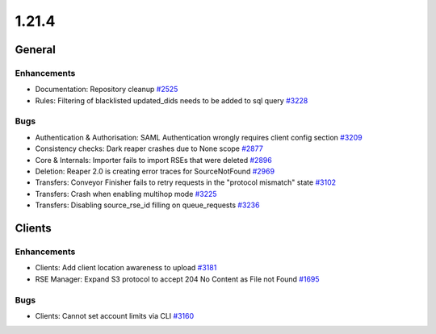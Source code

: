 ======
1.21.4
======

-------
General
-------

************
Enhancements
************

- Documentation: Repository cleanup `#2525 <https://github.com/rucio/rucio/issues/2525>`_
- Rules: Filtering of blacklisted updated_dids needs to be added to sql query `#3228 <https://github.com/rucio/rucio/issues/3228>`_

****
Bugs
****

- Authentication & Authorisation: SAML Authentication wrongly requires client config section `#3209 <https://github.com/rucio/rucio/issues/3209>`_
- Consistency checks: Dark reaper crashes due to None scope `#2877 <https://github.com/rucio/rucio/issues/2877>`_
- Core & Internals: Importer fails to import RSEs that were deleted `#2896 <https://github.com/rucio/rucio/issues/2896>`_
- Deletion: Reaper 2.0 is creating error traces for SourceNotFound `#2969 <https://github.com/rucio/rucio/issues/2969>`_
- Transfers: Conveyor Finisher fails to retry requests in the "protocol mismatch" state `#3102 <https://github.com/rucio/rucio/issues/3102>`_
- Transfers: Crash when enabling multihop mode `#3225 <https://github.com/rucio/rucio/issues/3225>`_
- Transfers: Disabling source_rse_id filling on queue_requests `#3236 <https://github.com/rucio/rucio/issues/3236>`_

-------
Clients
-------

************
Enhancements
************

- Clients: Add client location awareness to upload `#3181 <https://github.com/rucio/rucio/issues/3181>`_
- RSE Manager: Expand S3 protocol to accept 204 No Content as File not Found `#1695 <https://github.com/rucio/rucio/issues/1695>`_

****
Bugs
****

- Clients: Cannot set account limits via CLI `#3160 <https://github.com/rucio/rucio/issues/3160>`_
